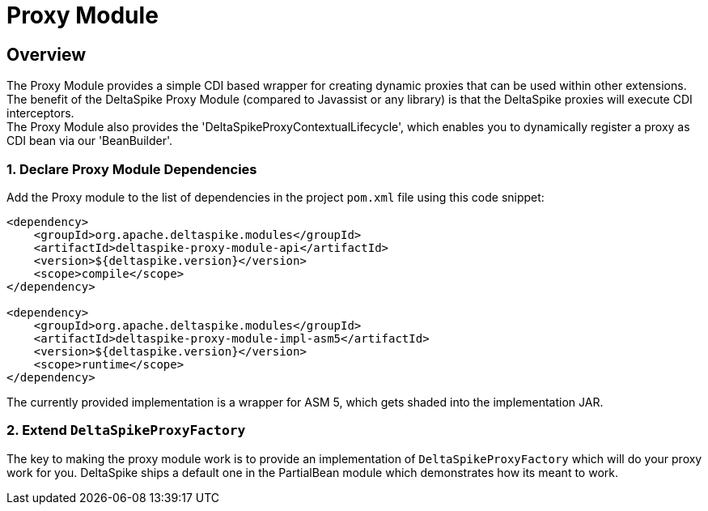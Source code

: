 :moduledeps: core

= Proxy Module

:Notice: Licensed to the Apache Software Foundation (ASF) under one or more contributor license agreements. See the NOTICE file distributed with this work for additional information regarding copyright ownership. The ASF licenses this file to you under the Apache License, Version 2.0 (the "License"); you may not use this file except in compliance with the License. You may obtain a copy of the License at. http://www.apache.org/licenses/LICENSE-2.0 . Unless required by applicable law or agreed to in writing, software distributed under the License is distributed on an "AS IS" BASIS, WITHOUT WARRANTIES OR  CONDITIONS OF ANY KIND, either express or implied. See the License for the specific language governing permissions and limitations under the License.

== Overview
The Proxy Module provides a simple CDI based wrapper for creating dynamic proxies that can be used within other extensions. +
The benefit of the DeltaSpike Proxy Module (compared to Javassist or any library) is that the DeltaSpike proxies will execute CDI interceptors. +
The Proxy Module also provides the 'DeltaSpikeProxyContextualLifecycle', which enables you to dynamically register a proxy as CDI bean via our 'BeanBuilder'.

=== 1. Declare Proxy Module Dependencies

Add the Proxy module to the list of dependencies in the project `pom.xml` file using this code snippet:

[source,xml]
----
<dependency>
    <groupId>org.apache.deltaspike.modules</groupId>
    <artifactId>deltaspike-proxy-module-api</artifactId>
    <version>${deltaspike.version}</version>
    <scope>compile</scope>
</dependency>

<dependency>
    <groupId>org.apache.deltaspike.modules</groupId>
    <artifactId>deltaspike-proxy-module-impl-asm5</artifactId>
    <version>${deltaspike.version}</version>
    <scope>runtime</scope>
</dependency>
----

The currently provided implementation is a wrapper for ASM 5, which gets shaded into the implementation JAR.

=== 2. Extend `DeltaSpikeProxyFactory`

The key to making the proxy module work is to provide an implementation of `DeltaSpikeProxyFactory` which will do your proxy work for you.  DeltaSpike ships a default one in the PartialBean module which demonstrates how its meant to work.